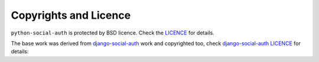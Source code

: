 Copyrights and Licence
======================

``python-social-auth`` is protected by BSD licence. Check the LICENCE_ for
details.

The base work was derived from django-social-auth_ work and copyrighted too,
check `django-social-auth LICENCE`_ for details:

.. _LICENCE: https://github.com/omab/python-social-auth/blob/master/LICENSE
.. _django-social-auth: https://github.com/omab/django-social-auth
.. _django-social-auth LICENCE: https://github.com/omab/django-social-auth/blob/master/LICENSE
